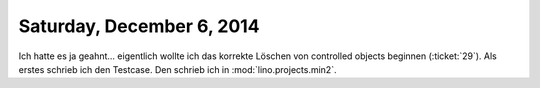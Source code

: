 ==========================
Saturday, December 6, 2014
==========================

Ich hatte es ja geahnt... eigentlich wollte ich das korrekte Löschen
von controlled objects beginnen (:ticket:`29`). Als erstes schrieb ich
den Testcase. Den schrieb ich in :mod:`lino.projects.min2`. 
